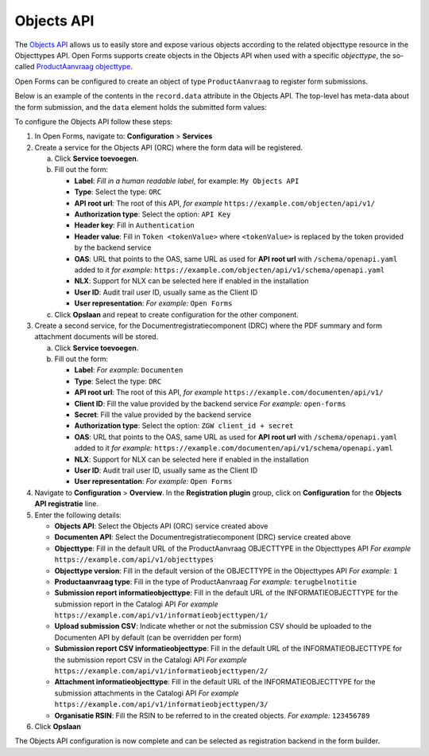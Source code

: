 .. _configuration_registration_objects:

===========
Objects API
===========

The `Objects API`_ allows us to easily store and expose various objects
according to the related objecttype resource in the Objecttypes API. Open Forms
supports create objects in the Objects API when used with a specific
*objecttype*, the so-called `ProductAanvraag objecttype`_.

Open Forms can be configured to create an object of type ``ProductAanvraag`` to
register form submissions.

Below is an example of the contents in the ``record.data`` attribute in the
Objects API. The top-level has meta-data about the form submission, and the
``data`` element holds the submitted form values:

.. tabs::

   .. group-tab:: Example

      .. code-block:: json

         {
           "data": {
              "naam": "Jan Jansen",
              "omschrijving": "Ik heb een vraag over mijn paspoort",
              "telefoonnummer": "0612345678"
           },
           "type": "terugbelnotitie",
           "bsn": "111222333",
           "pdf_url": "https://example.com/documenten/api/v1/enkelvoudiginformatieobjecten/230bab4a-4b51-40c6-91b2-f2022008a7f8",
           "attachments": [],
           "submission_id": "a43e84ac-e08b-4d5f-8d5c-5874c6dddf56"
         }

   .. group-tab:: JSON-schema for Objecttype

      .. code-block:: json

         {
           "title": "ProductAanvraag",
           "default": {},
           "required": [
             "submission_id",
             "type",
             "data"
           ],
           "properties": {
             "data": {
               "$id": "#/properties/data",
               "type": "object",
               "title": "Object met de ingezonden formulierdata",
               "default": {},
               "examples": [
                 {
                   "field1": "value1"
                 }
               ]
             },
             "type": {
               "$id": "#/properties/type",
               "type": "string",
               "title": "Type productaanvraag",
               "default": "",
               "examples": [
                 "terugbelnotitie"
               ]
             },
             "bsn": {
               "$id": "#/properties/bsn",
               "type": "string",
               "title": "Burgerservicenummer",
               "default": "",
               "examples": [
                 "111222333"
               ]
             },
             "kvk": {
               "$id": "#/properties/kvk",
               "type": "string",
               "title": "KVK-nummer van het bedrijf in het Handelsregister",
               "default": "",
               "examples": [
                 "12345678"
               ]
             },
             "pdf_url": {
               "$id": "#/properties/pdf_url",
               "type": "string",
               "title": "URL van een document (in een Documenten API) dat de bevestigings PDF van Open Forms bevat",
               "format": "uri",
               "default": "",
               "examples": [
                 "https://example.com/documenten/api/v1/enkelvoudiginformatieobjecten/230bab4a-4b51-40c6-91b2-f2022008a7f8"
               ]
             },
             "csv_url": {
               "$id": "#/properties/csv_url",
               "type": "string",
               "title": "URL van een document (in een Documenten API) dat de CSV met ingezonden formulierdata bevat",
               "format": "uri",
               "default": "",
               "examples": [
                 "https://example.com/documenten/api/v1/enkelvoudiginformatieobjecten/aeaba696-4968-46a6-8b1e-016f503ed88d"
               ]
             },
             "attachments": {
               "$id": "#/properties/attachments",
               "type": "array",
               "items": {
                 "type": "string",
                 "format": "uri"
               },
               "title": "Lijst met URLs van de bijlagen van het ingezonden formulier in een Documenten API",
               "default": [],
               "examples": [
                 [
                   "https://example.com/documenten/api/v1/enkelvoudiginformatieobjecten/94ff43d6-0ee5-4b5c-8ed7-b86eaa908718"
                 ]
               ]
             },
             "submission_id": {
               "$id": "#/properties/submission_id",
               "type": "string",
               "title": "ID van de submission in Open Forms",
               "default": "",
               "examples": [
                 "a43e84ac-e08b-4d5f-8d5c-5874c6dddf56"
               ]
             },
             "additionalProperties": true
           }
         }


To configure the Objects API follow these steps:

1. In Open Forms, navigate to: **Configuration** > **Services**
2. Create a service for the Objects API (ORC) where the form data will be registered.

   a. Click **Service toevoegen**.
   b. Fill out the form:

      * **Label**: *Fill in a human readable label*, for example: ``My Objects API``
      * **Type**: Select the type: ``ORC``
      * **API root url**: The root of this API, *for example* ``https://example.com/objecten/api/v1/``

      * **Authorization type**: Select the option: ``API Key``
      * **Header key**: Fill in ``Authentication``
      * **Header value**: Fill in ``Token <tokenValue>`` where ``<tokenValue>`` is replaced by the token provided by the backend service
      * **OAS**: URL that points to the OAS, same URL as used for **API root url** with ``/schema/openapi.yaml`` added to it
        *for example:* ``https://example.com/objecten/api/v1/schema/openapi.yaml``

      * **NLX**: Support for NLX can be selected here if enabled in the installation
      * **User ID**: Audit trail user ID, usually same as the Client ID
      * **User representation**: *For example:* ``Open Forms``

   c. Click **Opslaan** and repeat to create configuration for the other component.

3. Create a second service, for the Documentregistratiecomponent (DRC) where the PDF summary and form attachment documents will be stored.

   a. Click **Service toevoegen**.
   b. Fill out the form:

      * **Label**: *For example:* ``Documenten``
      * **Type**: Select the type: ``DRC``
      * **API root url**: The root of this API, *for example* ``https://example.com/documenten/api/v1/``

      * **Client ID**: Fill the value provided by the backend service *For example:* ``open-forms``
      * **Secret**: Fill the value provided by the backend service
      * **Authorization type**: Select the option: ``ZGW client_id + secret``
      * **OAS**: URL that points to the OAS, same URL as used for **API root url** with ``/schema/openapi.yaml`` added to it
        *for example:* ``https://example.com/documenten/api/v1/schema/openapi.yaml``

      * **NLX**: Support for NLX can be selected here if enabled in the installation
      * **User ID**: Audit trail user ID, usually same as the Client ID
      * **User representation**: *For example:* ``Open Forms``

4. Navigate to **Configuration** > **Overview**. In the **Registration plugin** group, click on **Configuration** for the **Objects API registratie** line.
5. Enter the following details:

   * **Objects API**: Select the Objects API (ORC) service created above
   * **Documenten API**: Select the Documentregistratiecomponent (DRC) service created above
   * **Objecttype**: Fill in the default URL of the ProductAanvraag OBJECTTYPE in the Objecttypes API *For example* ``https://example.com/api/v1/objecttypes``
   * **Objecttype version**: Fill in the default version of the OBJECTTYPE in the Objecttypes API *For example:* ``1``
   * **Productaanvraag type**: Fill in the type of ProductAanvraag *For example:* ``terugbelnotitie``
   * **Submission report informatieobjecttype**: Fill in the default URL of the INFORMATIEOBJECTTYPE for the submission report in the Catalogi API *For example* ``https://example.com/api/v1/informatieobjecttypen/1/``
   * **Upload submission CSV**: Indicate whether or not the submission CSV should be uploaded to the Documenten API by default (can be overridden per form)
   * **Submission report CSV informatieobjecttype**: Fill in the default URL of the INFORMATIEOBJECTTYPE for the submission report CSV in the Catalogi API *For example* ``https://example.com/api/v1/informatieobjecttypen/2/``
   * **Attachment informatieobjecttype**: Fill in the default URL of the INFORMATIEOBJECTTYPE for the submission attachments in the Catalogi API *For example* ``https://example.com/api/v1/informatieobjecttypen/3/``
   * **Organisatie RSIN**: Fill the RSIN to be referred to in the created objects. *For example:* ``123456789``


6. Click **Opslaan**

The Objects API configuration is now complete and can be selected as registration backend in the form builder.


.. _`Objects API`: https://objects-and-objecttypes-api.readthedocs.io/
.. _`ProductAanvraag objecttype`: https://github.com/open-objecten/objecttypes/tree/main/community-concepts/productaanvraag/
